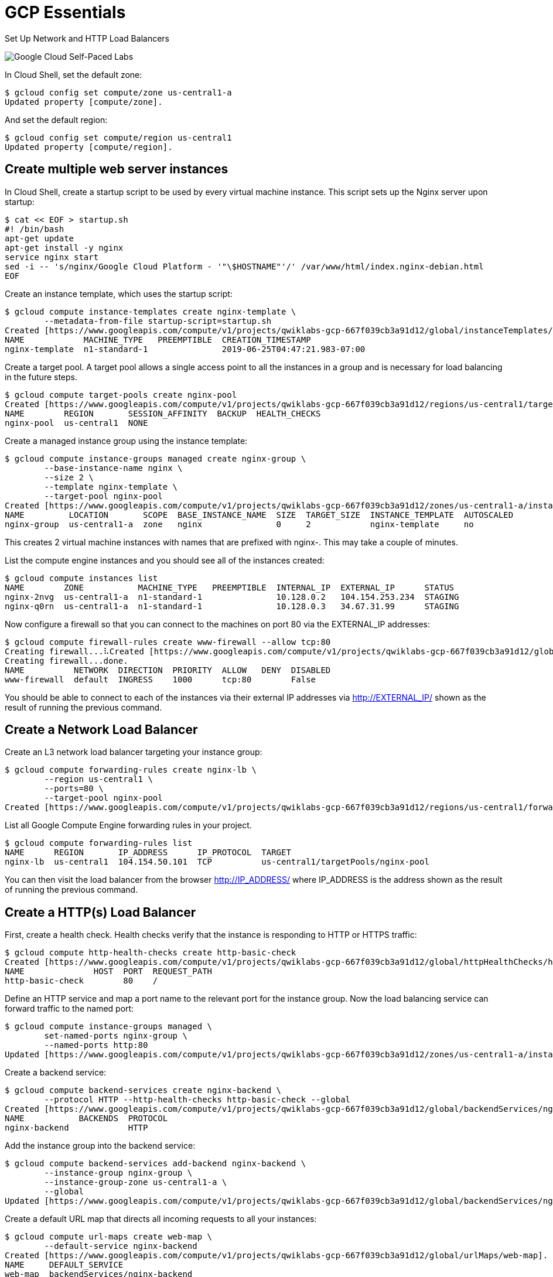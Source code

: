 GCP Essentials
==============

Set Up Network and HTTP Load Balancers

image::https://cdn.qwiklabs.com/GMOHykaqmlTHiqEeQXTySaMXYPHeIvaqa2qHEzw6Occ%3D[Google Cloud Self-Paced Labs]

In Cloud Shell, set the default zone:

[source.console]
----
$ gcloud config set compute/zone us-central1-a
Updated property [compute/zone].
----

And set the default region:

[source.console]
----
$ gcloud config set compute/region us-central1
Updated property [compute/region].
----

Create multiple web server instances
------------------------------------

In Cloud Shell, create a startup script to be used by every virtual machine instance. This script sets up the Nginx server upon startup:

[source.console]
----
$ cat << EOF > startup.sh
#! /bin/bash
apt-get update
apt-get install -y nginx
service nginx start
sed -i -- 's/nginx/Google Cloud Platform - '"\$HOSTNAME"'/' /var/www/html/index.nginx-debian.html
EOF
----

Create an instance template, which uses the startup script:

[source.console]
----
$ gcloud compute instance-templates create nginx-template \
        --metadata-from-file startup-script=startup.sh
Created [https://www.googleapis.com/compute/v1/projects/qwiklabs-gcp-667f039cb3a91d12/global/instanceTemplates/nginx-template].
NAME            MACHINE_TYPE   PREEMPTIBLE  CREATION_TIMESTAMP
nginx-template  n1-standard-1               2019-06-25T04:47:21.983-07:00
----

Create a target pool. A target pool allows a single access point to all the instances in a group and is necessary for load balancing in the future steps.

[source.console]
----
$ gcloud compute target-pools create nginx-pool
Created [https://www.googleapis.com/compute/v1/projects/qwiklabs-gcp-667f039cb3a91d12/regions/us-central1/targetPools/nginx-pool].
NAME        REGION       SESSION_AFFINITY  BACKUP  HEALTH_CHECKS
nginx-pool  us-central1  NONE
----

Create a managed instance group using the instance template:

[source.console]
----
$ gcloud compute instance-groups managed create nginx-group \
        --base-instance-name nginx \
        --size 2 \
        --template nginx-template \
        --target-pool nginx-pool
Created [https://www.googleapis.com/compute/v1/projects/qwiklabs-gcp-667f039cb3a91d12/zones/us-central1-a/instanceGroupManagers/nginx-group].
NAME         LOCATION       SCOPE  BASE_INSTANCE_NAME  SIZE  TARGET_SIZE  INSTANCE_TEMPLATE  AUTOSCALED
nginx-group  us-central1-a  zone   nginx               0     2            nginx-template     no
----

This creates 2 virtual machine instances with names that are prefixed with nginx-. This may take a couple of minutes.

List the compute engine instances and you should see all of the instances created:

[source.console]
----
$ gcloud compute instances list
NAME        ZONE           MACHINE_TYPE   PREEMPTIBLE  INTERNAL_IP  EXTERNAL_IP      STATUS
nginx-2nvg  us-central1-a  n1-standard-1               10.128.0.2   104.154.253.234  STAGING
nginx-q0rn  us-central1-a  n1-standard-1               10.128.0.3   34.67.31.99      STAGING
----

Now configure a firewall so that you can connect to the machines on port 80 via the EXTERNAL_IP addresses:

[source.console]
----
$ gcloud compute firewall-rules create www-firewall --allow tcp:80
Creating firewall...⠧Created [https://www.googleapis.com/compute/v1/projects/qwiklabs-gcp-667f039cb3a91d12/global/firewalls/www-firewall].
Creating firewall...done.
NAME          NETWORK  DIRECTION  PRIORITY  ALLOW   DENY  DISABLED
www-firewall  default  INGRESS    1000      tcp:80        False
----

You should be able to connect to each of the instances via their external IP addresses via http://EXTERNAL_IP/ shown as the result of running the previous command.


Create a Network Load Balancer
------------------------------

Create an L3 network load balancer targeting your instance group:

[source.console]
----
$ gcloud compute forwarding-rules create nginx-lb \
        --region us-central1 \
        --ports=80 \
        --target-pool nginx-pool
Created [https://www.googleapis.com/compute/v1/projects/qwiklabs-gcp-667f039cb3a91d12/regions/us-central1/forwardingRules/nginx-lb].
----

List all Google Compute Engine forwarding rules in your project.

[source.console]
----
$ gcloud compute forwarding-rules list
NAME      REGION       IP_ADDRESS      IP_PROTOCOL  TARGET
nginx-lb  us-central1  104.154.50.101  TCP          us-central1/targetPools/nginx-pool
----

You can then visit the load balancer from the browser http://IP_ADDRESS/ where IP_ADDRESS is the address shown as the result of running the previous command.


Create a HTTP(s) Load Balancer
------------------------------

First, create a health check. Health checks verify that the instance is responding to HTTP or HTTPS traffic:

[source.console]
----
$ gcloud compute http-health-checks create http-basic-check
Created [https://www.googleapis.com/compute/v1/projects/qwiklabs-gcp-667f039cb3a91d12/global/httpHealthChecks/http-basic-check].
NAME              HOST  PORT  REQUEST_PATH
http-basic-check        80    /
----

Define an HTTP service and map a port name to the relevant port for the instance group. Now the load balancing service can forward traffic to the named port:

[source.console]
----
$ gcloud compute instance-groups managed \
        set-named-ports nginx-group \
        --named-ports http:80
Updated [https://www.googleapis.com/compute/v1/projects/qwiklabs-gcp-667f039cb3a91d12/zones/us-central1-a/instanceGroups/nginx-group].
----

Create a backend service:

[source.console]
----
$ gcloud compute backend-services create nginx-backend \
        --protocol HTTP --http-health-checks http-basic-check --global
Created [https://www.googleapis.com/compute/v1/projects/qwiklabs-gcp-667f039cb3a91d12/global/backendServices/nginx-backend].
NAME           BACKENDS  PROTOCOL
nginx-backend            HTTP
----

Add the instance group into the backend service:

[source.console]
----
$ gcloud compute backend-services add-backend nginx-backend \
        --instance-group nginx-group \
        --instance-group-zone us-central1-a \
        --global
Updated [https://www.googleapis.com/compute/v1/projects/qwiklabs-gcp-667f039cb3a91d12/global/backendServices/nginx-backend].
----

Create a default URL map that directs all incoming requests to all your instances:

[source.console]
----
$ gcloud compute url-maps create web-map \
        --default-service nginx-backend
Created [https://www.googleapis.com/compute/v1/projects/qwiklabs-gcp-667f039cb3a91d12/global/urlMaps/web-map].
NAME     DEFAULT_SERVICE
web-map  backendServices/nginx-backend
----

To direct traffic to different instances based on the URL being requested, see content-based routing.

Create a target HTTP proxy to route requests to your URL map:

[source.console]
----
$ gcloud compute target-http-proxies create http-lb-proxy \
        --url-map web-map
Created [https://www.googleapis.com/compute/v1/projects/qwiklabs-gcp-667f039cb3a91d12/global/targetHttpProxies/http-lb-proxy].
NAME           URL_MAP
http-lb-proxy  web-map
----

Create a global forwarding rule to handle and route incoming requests. A forwarding rule sends traffic to a specific target HTTP or HTTPS proxy depending on the IP address, IP protocol, and port specified. The global forwarding rule does not support multiple ports.

[source.console]
----
$ gcloud compute forwarding-rules create http-content-rule \
        --global \
        --target-http-proxy http-lb-proxy \
        --ports 80
Created [https://www.googleapis.com/compute/v1/projects/qwiklabs-gcp-667f039cb3a91d12/global/forwardingRules/http-content-rule].
----

After creating the global forwarding rule, it can take several minutes for your configuration to propagate.

[source.console]
----
$ gcloud compute forwarding-rules list
NAME               REGION       IP_ADDRESS      IP_PROTOCOL  TARGET
http-content-rule               34.98.102.146   TCP          http-lb-proxy
nginx-lb           us-central1  104.154.50.101  TCP          us-central1/targetPools/nginx-pool
----

Take note of the http-content-rule IP_ADDRESS for the forwarding rule.

From the browser, you should be able to connect to http://IP_ADDRESS/. It may take three to five minutes. If you do not connect, wait a minute then reload the browser.


References
----------

- Google Cloud Training - GCP Essentials, _https://google.qwiklabs.com/quests/23_
- Set Up Network and HTTP Load Balancers, _https://google.qwiklabs.com/focuses/4798?parent=catalog_